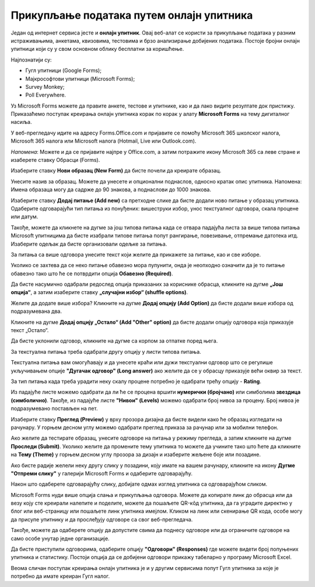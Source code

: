 Прикупљање података путем онлајн упитника
=========================================

Један од интернет сервиса јесте и **онлајн упитник**. Овај веб-алат се користи за прикупљање података у разним истраживањима, анкетама, квизовима, тестовима и брзо анализирање добијених података. 
Постоје бројни онлајн упитници који су у свом основном облику бесплатни за коришћење. 

Најпознатији су:

- Гугл упитници (Google Forms);
- Мајкрософтови упитници (Microsoft Forms);
- Survey Monkey;
- Poll Everywhere.

Уз Microsoft Forms можете да правите анкете, тестове и упитнике, као и да лако видите резултате док пристижу. 
Приказаћемо поступак креирања онлајн упитника корак по корак у алату **Microsoft Forms** на тему дигиталног насиља.

У веб-прегледачу идите на адресу Forms.Office.com и пријавите се помоћу Microsoft 365 школског налога, Microsoft 365 налога или Microsoft налога (Hotmail, Live или Outlook.com).

*Напомена*: Можете и да се пријавите најпре у Office.com, а затим потражите икону Microsoft 365 са леве стране и изаберете ставку Обрасци (Forms).

Изаберите ставку **Нови образац (New Form)** да бисте почели да креирате образац.

.. image:: ../../_images/Upitnik01.png
   :width: 600 px   
   :align: center 


.. image:: ../../_images/Upitnik02.png
   :width: 600 px   
   :align: center 

Унесите назив за образац. Можете да унесете и опционални поднаслов, односно кратак опис упитника.
Напомена: Имена образаца могу да садрже до 90 знакова, а поднаслови до 1000 знакова.

.. image:: ../../_images/Upitnik03.png
   :width: 600 px   
   :align: center 


.. image:: ../../_images/Upitnik04.png
   :width: 600 px   
   :align: center  

Изаберите ставку  **Додај питање (Add new)** са претходне слике да бисте додали ново питање у образац упитника. 
Одаберите одговарајући тип питања из понуђених: вишеструки избор, унос текстуалног одговора, скала процене или датум. 

.. image:: ../../_images/Upitnik05.png
   :width: 600 px   
   :align: center  

Такође, можете да кликнете на дугме за још типова питања када се отвара падајућа листа за више типова питања Microsoft упитницима да бисте изабрали типове питања попут рангирање, повезивање, отпремање датотека итд. 
Изаберите одељак да бисте организовали одељке за питања. 

.. image:: ../../_images/Upitnik05a.png
   :width: 600 px   
   :align: center  

За питања са више одговора унесите текст који желите да прикажете за питање, као и све изборе.

.. image:: ../../_images/Upitnik06.png
   :width: 600 px   
   :align: center  

.. image:: ../../_images/Upitnik07.png
   :width: 600 px   
   :align: center 

Уколико се захтева да се неко питање обавезно мора пупунити, онда је неопходно означити да је то питање обавезно тако што ће се потврдити опција **Обавезно (Required)**.

.. image:: ../../_images/Upitnik07a.png
   :width: 600 px   
   :align: center 

Да бисте насумично одабрали редослед опција приказаних за кориснике обрасца, кликните на дугме **„Још опција“**, а затим изаберите ставку **„случајни избор“ (shuffle options)**.

.. image:: ../../_images/Upitnik08.png
   :width: 600 px   
   :align: center 

Желите да додате више избора? Кликните на дугме **Додај опцију (Add Option)** да бисте додали више избора од подразумевана два. 

.. image:: ../../_images/Upitnik09.png
   :width: 600 px   
   :align: center 

Кликните на дугме **Додај опцију „Остало“ (Add "Other" option)** да бисте додали опцију одговора која приказује текст „Остало“. 

.. image:: ../../_images/Upitnik10.png
   :width: 600 px   
   :align: center 

Да бисте уклонили одговор, кликните на дугме са корпом за отпатке поред њега. 

.. image:: ../../_images/Upitnik11.png
   :width: 600 px   
   :align: center 

.. image:: ../../_images/Upitnik12.png
   :width: 600 px   
   :align: center 

За текстуална питања треба одабрати другу опцију у листи типова питања.

.. image:: ../../_images/Upitnik13.png
   :width: 600 px   
   :align: center 

Текстуална питања вам омогућавају и да унесете краћи или дужи текстуални одговор што се регулише укључивањем опције **"Дугачак одговор" (Long answer)** ако желите да се у обрасцу приказује већи оквир за текст.

.. image:: ../../_images/Upitnik14.png
   :width: 600 px   
   :align: center 

За тип питања када треба урадити неку скалу процене потребно је одабрати трећу опцију - **Rating**.

.. image:: ../../_images/Upitnik15.png
   :width: 600 px   
   :align: center  

Из падајуће листе можемо одабрати да ли ће се процена вршити **нумерички (бројчано)** или симболима **звездица (симболично)**. 
Такође, из падајуће листе **"Нивои" (Levels)** можемо одабрати број нивоа за процену. Број нивоа је подразумевано постављен на пет.

.. image:: ../../_images/Upitnik16.png
   :width: 600 px   
   :align: center

Изаберите ставку **Преглед (Preview)** у врху прозора дизајна да бисте видели како ће образац изгледати на рачунару. 
У горњем десном углу можемо одабрати преглед приказа за рачунар или за мобилни телефон. 

.. image:: ../../_images/Upitnik17.png
   :width: 500 px   
   :align: center  

.. image:: ../../_images/Upitnik18.png
   :width: 500 px   
   :align: center 

.. image:: ../../_images/Upitnik19.png
   :width: 500 px   
   :align: center 

.. image:: ../../_images/Upitnik20.png
   :width: 500 px   
   :align: center 

Ако желите да тестирате образац, унесите одговоре на питања у режиму прегледа, а затим кликните на дугме **Проследи (Submit)**.
Уколико желите да промените тему упитника то можете да учините тако што ћете да кликните на **Тему (Theme)** у горњем десном углу прозора за дизајн и изаберите жељене боје или позадине.

.. image:: ../../_images/Upitnik21.png
   :width: 600 px   
   :align: center 

Ако бисте радије желели неку другу слику у позадини, коју имате на вашем рачунару, кликните на икону **Дугме "Отпреми слику"** у галерији Microsoft Forms и одаберите одговарајућу. 

.. image:: ../../_images/Upitnik22.png
   :width: 600 px   
   :align: center 

Након што одаберете одговарајућу слику, добијате одмах изглед упитника са одговарајућом сликом.

.. image:: ../../_images/Upitnik23.png
   :width: 600 px   
   :align: center

Microsoft Forms нуди више опција слања и прикупљања одговора. Можете да копирате линк до обрасца или да везу коју сте креирали налепите и поделите, можете да пошаљете QR-кôд упитника, да га уградите директно у блог или веб-страницу или пошаљете линк упитника имејлом. 
Кликом на линк или скенирање QR кода, особе могу да присупе упитнику и да прослеђују одговоре са свог веб-прегледача. 

.. image:: ../../_images/Upitnik24.png
   :width: 600 px   
   :align: center 

Такође, можете да одаберете опцију да допустите свима да поднесу одговоре или да ограничите одговоре на само особе унутар једне организације.

.. image:: ../../_images/Upitnik25.png
   :width: 480 px   
   :align: center  

.. image:: ../../_images/Upitnik26.png
   :width: 480 px   
   :align: center  

.. image:: ../../_images/Upitnik27.png
   :width: 480 px   
   :align: center 

.. image:: ../../_images/Upitnik28.png
   :width: 480 px   
   :align: center

Да бисте приступили одговорима, одаберите опцију **"Одговори" (Responses)** где можете видети број попуњених упитника и статистику. 
Постоји опција да се добијени одговори прикажу табеларно у програму Microsoft Excel.



.. image:: ../../_images/Upitnik29.png
   :width: 480 px   
   :align: center 

.. image:: ../../_images/Upitnik30.png
   :width: 480 px   
   :align: center 

.. image:: ../../_images/Upitnik31.png
   :width: 480 px   
   :align: center 

.. image:: ../../_images/Upitnik32.png
   :width: 480 px   
   :align: center 


Веома сличан поступак креирања онлајн упитника је и у другим сервисима попут Гугл упитника за које је потребно да имате креиран Гугл налог.